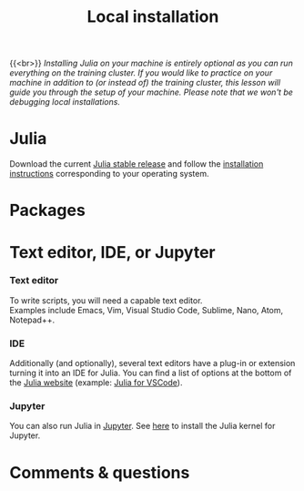#+title: Local installation
#+description: (Optional)
#+colordes: #999999
#+slug: 03_jl_install
#+weight: 3

{{<br>}}
/Installing Julia on your machine is entirely optional as you can run everything on the training cluster. If you would like to practice on your machine in addition to (or instead of) the training cluster, this lesson will guide you through the setup of your machine. Please note that we won't be debugging local installations./

* Julia

Download the current [[https://julialang.org/downloads/][Julia stable release]] and follow the [[https://julialang.org/downloads/platform/][installation instructions]] corresponding to your operating system.

* Packages



* Text editor, IDE, or Jupyter

*** Text editor

To write scripts, you will need a capable text editor.\\
Examples include Emacs, Vim, Visual Studio Code, Sublime, Nano, Atom, Notepad++.


*** IDE

Additionally (and optionally), several text editors have a plug-in or extension turning it into an IDE for Julia. You can find a list of options at the bottom of the [[https://julialang.org/][Julia website]] (example: [[https://www.julia-vscode.org/][Julia for VSCode]]).

*** Jupyter

You can also run Julia in [[https://jupyter.org/][Jupyter]]. See [[https://github.com/JuliaLang/IJulia.jl][here]] to install the Julia kernel for Jupyter.

* Comments & questions
